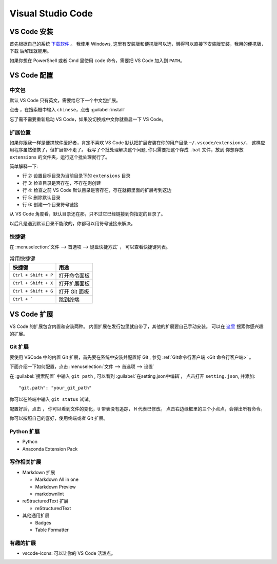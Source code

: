 .. VScode:

Visual Studio Code
===================

.. image:: ../_static/VScode/vscode_logo.png
   :height: 100
   :target: https://code.visualstudio.com/


VS Code 安装
------------

首先根据自己的系统 `下载软件 <https://code.visualstudio.com/download>`_ 。
我使用 Windows, 这里有安装版和便携版可以选，懒得可以直接下安装版安装，我用的便携版，下载
后解压就能用。

如果你想在 PowerShell 或者 Cmd 里使用 ``code`` 命令，需要把 VS Code 加入到 ``PATH``。

VS Code 配置
------------

中文包
~~~~~~

默认 VS Code 只有英文，需要给它下一个中文包扩展。

.. image:: ../_static/VScode/vs_code_0.png

点击 |extension_icon| ，在搜索框中输入 ``chinese``，点击  :guilabel:`install`

.. |extension_icon| image:: ../_static/VScode/extension_icon.png
   :height: 20
   :width: 20

忘了需不需要重新启动 VS Code，如果没切换成中文你就重启一下 VS Code。

扩展位置
~~~~~~~~

如果你跟我一样是便携软件爱好者，肯定不喜欢 VS Code 默认把扩展安装在你的用户目录 ``~/.vscode/extensions/``，
这样应用程序虽然便携了，但扩展带不走了。 我写了个批处理解决这个问题, 你只需要把这个存成 ``.bat`` 文件，放到
你想存放 ``extensions`` 的文件夹，运行这个批处理就行了。 

.. code-block:: shell
   :linenos:

   @echo off
   set destDir=%CD%\extensions
   if not exist "%destDir%" (md "%destDir%")
   if exist "%UserProfile%\.vscode\extensions" (xcopy "%UserProfile%\.vscode\extensions" "%destDir%" /v /s /e /k /y)
   if exist "%UserProfile%\.vscode\extensions" (rd /S /Q "%UserProfile%\.vscode\extensions")
   mklink /D "%UserProfile%\.vscode\extensions" "%destDir%"

简单解释一下:

* 行 2: 设置目标目录为当前目录下的 ``extensions`` 目录
* 行 3: 检查目录是否存在，不存在则创建
* 行 4: 检查之前 VS Code 默认目录是否存在，存在就把里面的扩展考到这边
* 行 5: 删除默认目录
* 行 6: 创建一个目录符号链接

从 VS Code 角度看，默认目录还在那，只不过它已经链接到你指定的目录了。

以后凡是遇到默认目录不能改的，你都可以用符号链接来解决。

快捷键
~~~~~~

在 :menuselection:`文件 --> 首选项 --> 键盘快捷方式` ， 可以查看快捷键列表。

.. list-table:: 常用快捷键
   :header-rows: 1

   * - 快捷键
     - 用途
   * - ``Ctrl + Shift + P``
     - 打开命令面板
   * - ``Ctrl + Shift + X``
     - 打开扩展面板
   * - ``Ctrl + Shift + G``
     - 打开 Git 面板
   * - ``Ctrl + ```
     - 跳到终端

VS Code 扩展
-------------

VS Code 的扩展包含内置和安装两种。 内置扩展在发行包里就自带了，其他的扩展要自己手动安装。
可以在 `这里 <https://marketplace.visualstudio.com/vscode>`_ 搜索你感兴趣的扩展。

Git 扩展
~~~~~~~~

要使用 VSCode 中的内置 Git 扩展，首先要在系统中安装并配置好 Git , 参见 :ref:`Git命令行客户端 <Git 命令行客户端>` 。

下面介绍一下如何配置，点击 :menuselection:`文件 --> 首选项 --> 设置`

.. image:: ../_static/VScode/vscode_git_0.png

在 :guilabel:`搜索配置` 中输入 ``git path`` , 可以看到 :guilabel:`在setting.json中编辑`，
点击打开 ``setting.json``, 并添加::

   "git.path": "your_git_path"

你可以在终端中输入 ``git status`` 试试。

配置好后，点击 |git_icon| ， 你可以看到文件的变化，``U`` 带表没有追踪， ``M`` 代表已修改。
点击右边绿框里的三个小点点，会弹出所有命令。

.. |git_icon| image:: ../_static/VScode/git_icon.png
   :height: 20
   :width: 20

.. image:: ../_static/VScode/vscode_git_1.png

你可以按照自己的喜好，使用终端或者 Git 扩展。

Python 扩展
~~~~~~~~~~~~

* Python
* Anaconda Extension Pack

写作相关扩展
~~~~~~~~~~~~

* Markdown 扩展

  * Markdown All in one
  * Markdown Preview
  * markdownlint

* reStructuredText 扩展

  * reStructuredText

* 其他通用扩展

  * Badges
  * Table Formatter

有趣的扩展
~~~~~~~~~~

* vscode-icons: 可以让你的 VS Code 活泼点。
